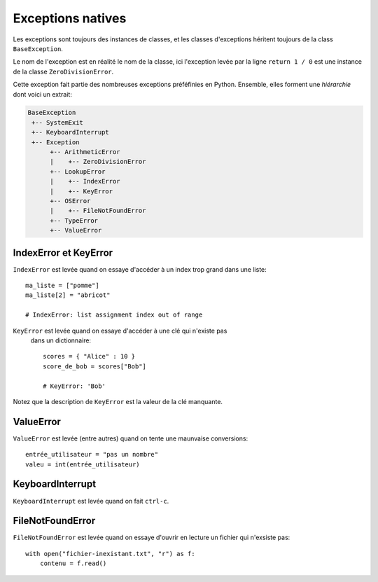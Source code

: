 Exceptions natives
==================

Les exceptions sont toujours des instances de classes, et les classes d'exceptions héritent
toujours  de la class ``BaseException``.

Le nom de l'exception est en réalité le nom de la classe, ici l'exception levée par la ligne
``return 1 / 0`` est une instance de la classe ``ZeroDivisionError``.

Cette exception fait partie des nombreuses exceptions préféfinies en Python. Ensemble, elles
forment une *hiérarchie* dont voici un extrait:

.. code-block:: text


  BaseException
   +-- SystemExit
   +-- KeyboardInterrupt
   +-- Exception
        +-- ArithmeticError
        |    +-- ZeroDivisionError
        +-- LookupError
        |    +-- IndexError
        |    +-- KeyError
        +-- OSError
        |    +-- FileNotFoundError
        +-- TypeError
        +-- ValueError


IndexError et KeyError
----------------------

``IndexError`` est levée quand on essaye d'accéder à un index trop grand
dans une liste::

    ma_liste = ["pomme"]
    ma_liste[2] = "abricot"

    # IndexError: list assignment index out of range

``KeyError`` est levée quand on essaye d'accéder à une clé qui n'existe pas
 dans un dictionnaire::

    scores = { "Alice" : 10 }
    score_de_bob = scores["Bob"]

    # KeyError: 'Bob'

Notez que la description de ``KeyError`` est la valeur de la clé manquante.

ValueError
----------

``ValueError`` est levée (entre autres) quand on tente une maunvaise conversions::

   entrée_utilisateur = "pas un nombre"
   valeu = int(entrée_utilisateur)


KeyboardInterrupt
-----------------

``KeyboardInterrupt`` est levée quand on fait ``ctrl-c``.


FileNotFoundError
------------------

``FileNotFoundError`` est levée quand on essaye d'ouvrir
en lecture un fichier qui n'exsiste pas::


    with open("fichier-inexistant.txt", "r") as f:
        contenu = f.read()
